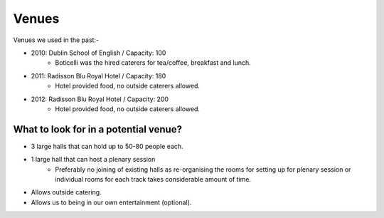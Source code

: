 ======
Venues
======
Venues we used in the past:-

* 2010: Dublin School of English / Capacity: 100
    * Boticelli was the hired caterers for tea/coffee, breakfast and lunch.
* 2011: Radisson Blu Royal Hotel / Capacity: 180
    * Hotel provided food, no outside caterers allowed.
* 2012: Radisson Blu Royal Hotel / Capacity: 200
    * Hotel provided food, no outside caterers allowed.

What to look for in a potential venue?
--------------------------------------
* 3 large halls that can hold up to 50-80 people each.
* 1 large hall that can host a plenary session
    * Preferably no joining of existing halls as re-organising the rooms for setting up for plenary session or individual rooms for each track takes considerable amount of time.
* Allows outside catering.
* Allows us to being in our own entertainment (optional).